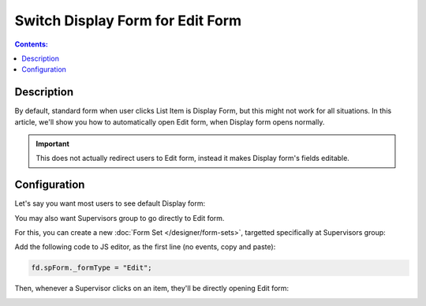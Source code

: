 Switch Display Form for Edit Form
==================================================

.. contents:: Contents:
 :local:
 :depth: 1

Description
--------------------------------------------------
By default, standard form when user clicks List Item is Display Form, but this might not work for all situations. In this article, we'll show you how to automatically open Edit form, when Display form opens normally.

.. important:: This does not actually redirect users to Edit form, instead it makes Display form's fields editable.

Configuration
--------------------------------------------------
Let's say you want most users to see default Display form:

|pic0|

.. |pic0| image:: ../images/how-to/edit-form/display-form.png
   :alt: Default Display form

You may also want Supervisors group to go directly to Edit form. 

For this, you can create a new :doc:`Form Set </designer/form-sets>`, targetted specifically at Supervisors group:

|pic1|

.. |pic1| image:: ../images/how-to/edit-form/form-set.png
   :alt: Create a Form Set for Supervisors

Add the following code to JS editor, as the first line (no events, copy and paste):

.. code-block:: javascript

    fd.spForm._formType = "Edit";

Then, whenever a Supervisor clicks on an item, they'll be directly opening Edit form:

|pic2|

.. |pic2| image:: ../images/how-to/edit-form/edit-form.gif
   :alt: Edit form for Supervisors